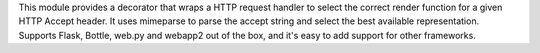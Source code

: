 This module provides a decorator that wraps a HTTP
request handler to select the correct render function for a given HTTP
Accept header. It uses mimeparse to parse the accept string and select the
best available representation. Supports Flask, Bottle, web.py and webapp2
out of the box, and it's easy to add support for other frameworks.

